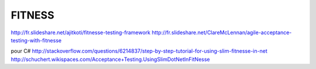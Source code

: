 *******
FITNESS
*******


http://fr.slideshare.net/ajitkoti/fitnesse-testing-framework
http://fr.slideshare.net/ClareMcLennan/agile-acceptance-testing-with-fitnesse

pour C#
http://stackoverflow.com/questions/6214837/step-by-step-tutorial-for-using-slim-fitnesse-in-net
http://schuchert.wikispaces.com/Acceptance+Testing.UsingSlimDotNetInFitNesse
